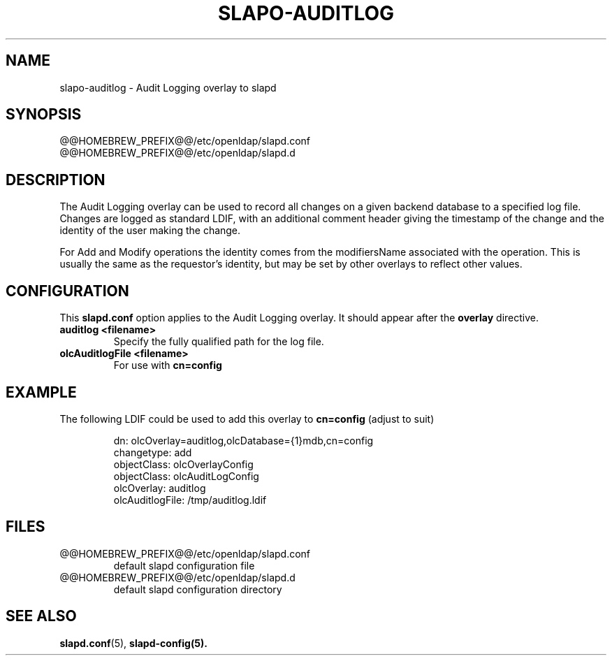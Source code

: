 .lf 1 stdin
.TH SLAPO-AUDITLOG 5 "2020/04/28" "OpenLDAP 2.4.50"
.\" Copyright 2005-2020 The OpenLDAP Foundation All Rights Reserved.
.\" Copying restrictions apply.  See COPYRIGHT/LICENSE.
.\" $OpenLDAP$
.SH NAME
slapo\-auditlog \- Audit Logging overlay to slapd
.SH SYNOPSIS
@@HOMEBREW_PREFIX@@/etc/openldap/slapd.conf
.TP
@@HOMEBREW_PREFIX@@/etc/openldap/slapd.d
.SH DESCRIPTION
The Audit Logging overlay can be used to record all changes on a given
backend database to a specified log file. Changes are logged as standard
LDIF, with an additional comment header giving the timestamp of the change
and the identity of the user making the change.
.LP
For Add and Modify operations the identity comes from the modifiersName
associated with the operation. This is usually the same as the requestor's
identity, but may be set by other overlays to reflect other values.
.SH CONFIGURATION
This
.B slapd.conf
option applies to the Audit Logging overlay.
It should appear after the
.B overlay
directive.
.TP
.B auditlog <filename>
Specify the fully qualified path for the log file.
.TP
.B olcAuditlogFile <filename>
For use with 
.B cn=config
.SH EXAMPLE
The following LDIF could be used to add this overlay to
.B cn=config 
(adjust to suit)
.LP
.RS
.nf
dn: olcOverlay=auditlog,olcDatabase={1}mdb,cn=config
changetype: add
objectClass: olcOverlayConfig
objectClass: olcAuditLogConfig
olcOverlay: auditlog
olcAuditlogFile: /tmp/auditlog.ldif
.fi
.RE
.LP
.LP
.SH FILES
.TP
@@HOMEBREW_PREFIX@@/etc/openldap/slapd.conf
default slapd configuration file
.TP
@@HOMEBREW_PREFIX@@/etc/openldap/slapd.d
default slapd configuration directory
.SH SEE ALSO
.BR slapd.conf (5),
.BR slapd\-config(5).
